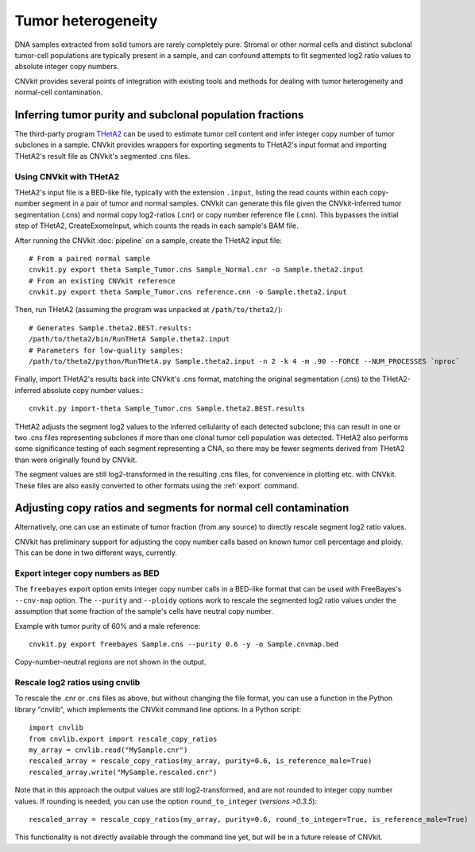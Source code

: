 Tumor heterogeneity
===================

DNA samples extracted from solid tumors are rarely completely pure. Stromal or
other normal cells and distinct subclonal tumor-cell populations are typically
present in a sample, and can confound attempts to fit segmented log2 ratio
values to absolute integer copy numbers.

CNVkit provides several points of integration with existing tools and methods
for dealing with tumor heterogeneity and normal-cell contamination.


Inferring tumor purity and subclonal population fractions
---------------------------------------------------------

The third-party program `THetA2 <http://compbio.cs.brown.edu/projects/theta/>`_
can be used to estimate tumor cell content and infer integer copy number of
tumor subclones in a sample.  CNVkit provides wrappers for exporting segments to
THetA2's input format and importing THetA2's result file as CNVkit's segmented
.cns files.

.. We are also working on similar wrappers for related programs including PyLOH.

Using CNVkit with THetA2
````````````````````````

THetA2's input file is a BED-like file, typically with the extension ``.input``,
listing the read counts  within each copy-number segment in a pair of tumor and
normal samples.
CNVkit can generate this file given the CNVkit-inferred tumor segmentation
(.cns) and normal copy log2-ratios (.cnr) or copy number reference file (.cnn).
This bypasses the initial step of THetA2, CreateExomeInput, which counts the
reads in each sample's BAM file.

After running the CNVkit :doc:`pipeline` on a sample, create the THetA2 input file::

    # From a paired normal sample
    cnvkit.py export theta Sample_Tumor.cns Sample_Normal.cnr -o Sample.theta2.input
    # From an existing CNVkit reference
    cnvkit.py export theta Sample_Tumor.cns reference.cnn -o Sample.theta2.input

Then, run THetA2 (assuming the program was unpacked at ``/path/to/theta2/``)::

    # Generates Sample.theta2.BEST.results:
    /path/to/theta2/bin/RunTHetA Sample.theta2.input
    # Parameters for low-quality samples:
    /path/to/theta2/python/RunTHetA.py Sample.theta2.input -n 2 -k 4 -m .90 --FORCE --NUM_PROCESSES `nproc`

Finally, import THetA2's results back into CNVkit's .cns format, matching the
original segmentation (.cns) to the THetA2-inferred absolute copy number
values.::

    cnvkit.py import-theta Sample_Tumor.cns Sample.theta2.BEST.results

THetA2 adjusts the segment log2 values to the inferred cellularity of each
detected subclone; this can result in one or two .cns files representing
subclones if more than one clonal tumor cell population was detected. THetA2
also performs some significance testing of each segment representing a CNA, so
there may be fewer segments derived from THetA2 than were originally found by
CNVkit.

The segment values are still log2-transformed in the resulting .cns files, for
convenience in plotting etc. with CNVkit. These files are also easily converted
to other formats using the :ref:`export` command.


Adjusting copy ratios and segments for normal cell contamination
----------------------------------------------------------------

Alternatively, one can use an estimate of tumor fraction (from any source) to
directly rescale segment log2 ratio values.

CNVkit has preliminary support for adjusting the copy number calls based on
known tumor cell percentage and ploidy. This can be done in two different
ways, currently.

Export integer copy numbers as BED
``````````````````````````````````

The ``freebayes`` export option emits integer copy number calls in a BED-like
format that can be used with FreeBayes's ``--cnv-map`` option. The ``--purity``
and ``--ploidy`` options work to rescale the segmented log2 ratio values under
the assumption that some fraction of the sample's cells have neutral copy
number.

Example with tumor purity of 60% and a male reference::

    cnvkit.py export freebayes Sample.cns --purity 0.6 -y -o Sample.cnvmap.bed

Copy-number-neutral regions are not shown in the output.


Rescale log2 ratios using cnvlib
````````````````````````````````

To rescale the .cnr or .cns files as above, but without changing the file
format, you can use a function in the Python library "cnvlib", which implements
the CNVkit command line options. In a Python script::

    import cnvlib
    from cnvlib.export import rescale_copy_ratios
    my_array = cnvlib.read("MySample.cnr")
    rescaled_array = rescale_copy_ratios(my_array, purity=0.6, is_reference_male=True)
    rescaled_array.write("MySample.rescaled.cnr")

Note that in this approach the output values are still log2-transformed, and are
not rounded to integer copy number values. If rounding is needed, you can use
the option ``round_to_integer`` (*versions >0.3.5*)::

    rescaled_array = rescale_copy_ratios(my_array, purity=0.6, round_to_integer=True, is_reference_male=True)

This functionality is not directly available through the command line
yet, but will be in a future release of CNVkit.
